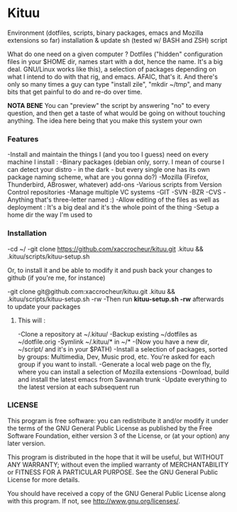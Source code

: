 * Kituu

****  Environment (dotfiles, scripts, binary packages, emacs and Mozilla extensions so far) installation & update sh (tested w/ BASH and ZSH) script

What do one need on a given computer ? Dotfiles ("hidden"
configuration files in your $HOME dir, names start with a dot, hence
the name. It's a big deal. GNU/Linux works like this), a selection of
packages depending on what I intend to do with that rig, and
emacs. AFAIC, that's it. And there's only so many times a guy can type
"install zile", "mkdir ~/tmp", and many bits that get painful to do
and re-do over time.

*NOTA BENE* You can "preview" the script by answering "no" to every
 question, and then get a taste of what would be going on without
 touching anything. The idea here being that you make this system your
 own

*** Features
   -Install and maintain the things I (and you too I guess) need on every machine I install :
     -Binary packages (debian only, sorry. I mean of course I can detect your distro - in the dark - but every single one has its own package naming scheme, what are you gonna do?)
     -Mozilla (Firefox, Thunderbird, ABroswer, whatever) add-ons
     -Various scripts from Version Control repositories
   -Manage multiple VC systems 
     -GIT
     -SVN
     -BZR
     -CVS
     -Anything that's three-letter named :)
   -Allow editing of the files as well as deployment : It's a big deal and it's the whole point of the thing
   -Setup a home dir the way I'm used to

*** Installation
    -cd ~/
    -git clone https://github.com/xaccrocheur/kituu.git .kituu && .kituu/scripts/kituu-setup.sh

    Or, to install it and be able to modify it and push back your changes to github (if you're me, for instance)

    -git clone git@github.com:xaccrocheur/kituu.git .kituu && .kituu/scripts/kituu-setup.sh -rw
    -Then run *kituu-setup.sh -rw* afterwards to update your packages

**** This will :
    -Clone a repository at ~/.kituu/
    -Backup existing ~/dotfiles as ~/dotfile.orig
    -Symlink ~/.kituu/* in ~/*
      -(Now you have a new dir, ~/script/ and it's in your $PATH)
    -Install a selection of packages, sorted by groups: Multimedia, Dev, Music prod, etc. You're asked for each group if you want to install.
    -Generate a local web page on the fly, where you can install a selection of Mozilla extensions
    -Download, build and install the latest emacs from Savannah trunk
    -Update everything to the latest version at each subsequent run

*** LICENSE
    This program is free software: you can redistribute it and/or modify
    it under the terms of the GNU General Public License as published by
    the Free Software Foundation, either version 3 of the License, or
    (at your option) any later version.

    This program is distributed in the hope that it will be useful,
    but WITHOUT ANY WARRANTY; without even the implied warranty of
    MERCHANTABILITY or FITNESS FOR A PARTICULAR PURPOSE.  See the
    GNU General Public License for more details.

    You should have received a copy of the GNU General Public License
    along with this program.  If not, see <http://www.gnu.org/licenses/>.
